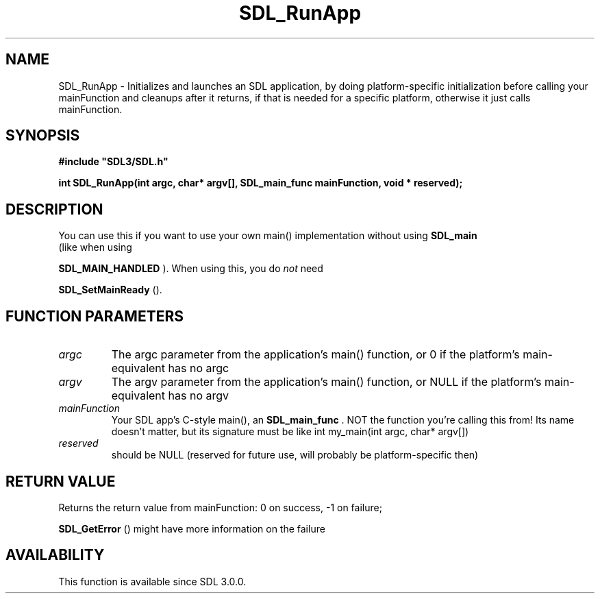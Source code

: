 .\" This manpage content is licensed under Creative Commons
.\"  Attribution 4.0 International (CC BY 4.0)
.\"   https://creativecommons.org/licenses/by/4.0/
.\" This manpage was generated from SDL's wiki page for SDL_RunApp:
.\"   https://wiki.libsdl.org/SDL_RunApp
.\" Generated with SDL/build-scripts/wikiheaders.pl
.\"  revision SDL-aba3038
.\" Please report issues in this manpage's content at:
.\"   https://github.com/libsdl-org/sdlwiki/issues/new
.\" Please report issues in the generation of this manpage from the wiki at:
.\"   https://github.com/libsdl-org/SDL/issues/new?title=Misgenerated%20manpage%20for%20SDL_RunApp
.\" SDL can be found at https://libsdl.org/
.de URL
\$2 \(laURL: \$1 \(ra\$3
..
.if \n[.g] .mso www.tmac
.TH SDL_RunApp 3 "SDL 3.0.0" "SDL" "SDL3 FUNCTIONS"
.SH NAME
SDL_RunApp \- Initializes and launches an SDL application, by doing platform-specific initialization before calling your mainFunction and cleanups after it returns, if that is needed for a specific platform, otherwise it just calls mainFunction\[char46]
.SH SYNOPSIS
.nf
.B #include \(dqSDL3/SDL.h\(dq
.PP
.BI "int SDL_RunApp(int argc, char* argv[], SDL_main_func mainFunction, void * reserved);
.fi
.SH DESCRIPTION
You can use this if you want to use your own main() implementation without
using 
.BR SDL_main
 (like when using

.BR SDL_MAIN_HANDLED
)\[char46] When using this, you do
.I not
need

.BR SDL_SetMainReady
()\[char46]

.SH FUNCTION PARAMETERS
.TP
.I argc
The argc parameter from the application's main() function, or 0 if the platform's main-equivalent has no argc
.TP
.I argv
The argv parameter from the application's main() function, or NULL if the platform's main-equivalent has no argv
.TP
.I mainFunction
Your SDL app's C-style main(), an 
.BR SDL_main_func
\[char46] NOT the function you're calling this from! Its name doesn't matter, but its signature must be like int my_main(int argc, char* argv[])
.TP
.I reserved
should be NULL (reserved for future use, will probably be platform-specific then)
.SH RETURN VALUE
Returns the return value from mainFunction: 0 on success, -1 on failure;

.BR SDL_GetError
() might have more information on the failure

.SH AVAILABILITY
This function is available since SDL 3\[char46]0\[char46]0\[char46]

